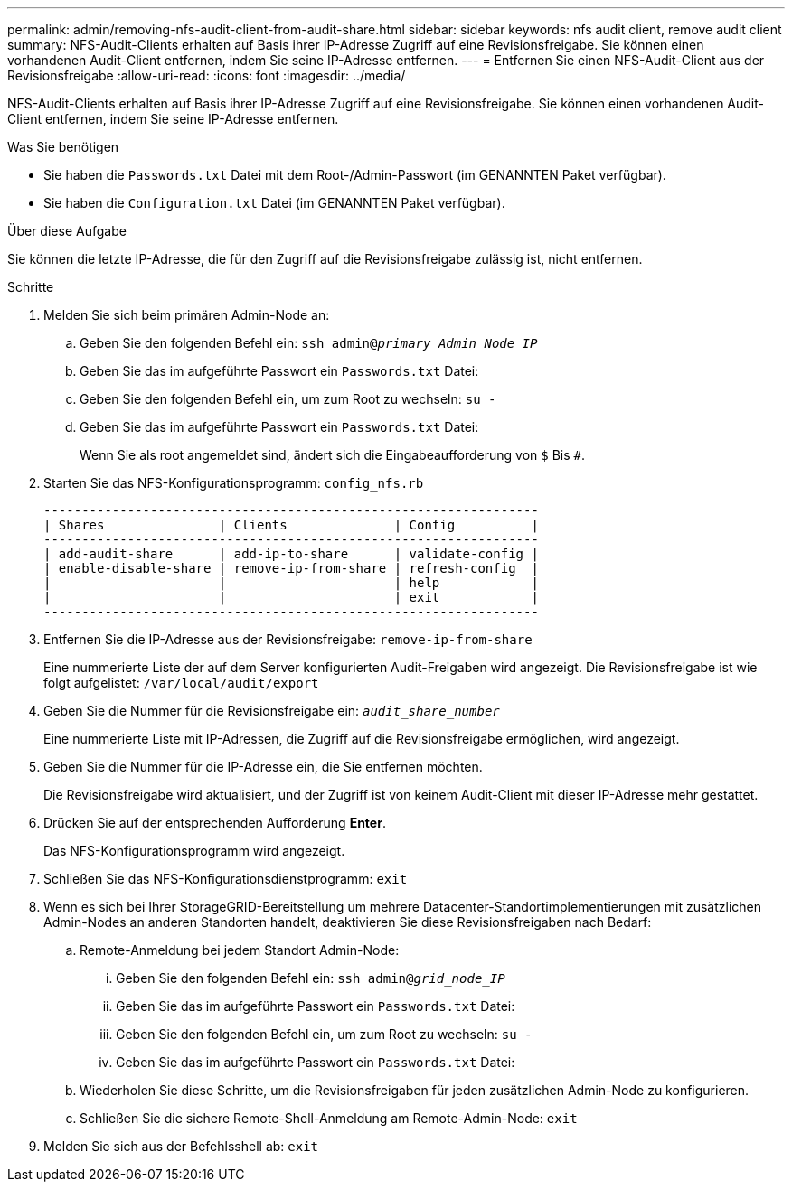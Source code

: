 ---
permalink: admin/removing-nfs-audit-client-from-audit-share.html 
sidebar: sidebar 
keywords: nfs audit client, remove audit client 
summary: NFS-Audit-Clients erhalten auf Basis ihrer IP-Adresse Zugriff auf eine Revisionsfreigabe. Sie können einen vorhandenen Audit-Client entfernen, indem Sie seine IP-Adresse entfernen. 
---
= Entfernen Sie einen NFS-Audit-Client aus der Revisionsfreigabe
:allow-uri-read: 
:icons: font
:imagesdir: ../media/


[role="lead"]
NFS-Audit-Clients erhalten auf Basis ihrer IP-Adresse Zugriff auf eine Revisionsfreigabe. Sie können einen vorhandenen Audit-Client entfernen, indem Sie seine IP-Adresse entfernen.

.Was Sie benötigen
* Sie haben die `Passwords.txt` Datei mit dem Root-/Admin-Passwort (im GENANNTEN Paket verfügbar).
* Sie haben die `Configuration.txt` Datei (im GENANNTEN Paket verfügbar).


.Über diese Aufgabe
Sie können die letzte IP-Adresse, die für den Zugriff auf die Revisionsfreigabe zulässig ist, nicht entfernen.

.Schritte
. Melden Sie sich beim primären Admin-Node an:
+
.. Geben Sie den folgenden Befehl ein: `ssh admin@_primary_Admin_Node_IP_`
.. Geben Sie das im aufgeführte Passwort ein `Passwords.txt` Datei:
.. Geben Sie den folgenden Befehl ein, um zum Root zu wechseln: `su -`
.. Geben Sie das im aufgeführte Passwort ein `Passwords.txt` Datei:
+
Wenn Sie als root angemeldet sind, ändert sich die Eingabeaufforderung von `$` Bis `#`.



. Starten Sie das NFS-Konfigurationsprogramm: `config_nfs.rb`
+
[listing]
----

-----------------------------------------------------------------
| Shares               | Clients              | Config          |
-----------------------------------------------------------------
| add-audit-share      | add-ip-to-share      | validate-config |
| enable-disable-share | remove-ip-from-share | refresh-config  |
|                      |                      | help            |
|                      |                      | exit            |
-----------------------------------------------------------------
----
. Entfernen Sie die IP-Adresse aus der Revisionsfreigabe: `remove-ip-from-share`
+
Eine nummerierte Liste der auf dem Server konfigurierten Audit-Freigaben wird angezeigt. Die Revisionsfreigabe ist wie folgt aufgelistet: `/var/local/audit/export`

. Geben Sie die Nummer für die Revisionsfreigabe ein: `_audit_share_number_`
+
Eine nummerierte Liste mit IP-Adressen, die Zugriff auf die Revisionsfreigabe ermöglichen, wird angezeigt.

. Geben Sie die Nummer für die IP-Adresse ein, die Sie entfernen möchten.
+
Die Revisionsfreigabe wird aktualisiert, und der Zugriff ist von keinem Audit-Client mit dieser IP-Adresse mehr gestattet.

. Drücken Sie auf der entsprechenden Aufforderung *Enter*.
+
Das NFS-Konfigurationsprogramm wird angezeigt.

. Schließen Sie das NFS-Konfigurationsdienstprogramm: `exit`
. Wenn es sich bei Ihrer StorageGRID-Bereitstellung um mehrere Datacenter-Standortimplementierungen mit zusätzlichen Admin-Nodes an anderen Standorten handelt, deaktivieren Sie diese Revisionsfreigaben nach Bedarf:
+
.. Remote-Anmeldung bei jedem Standort Admin-Node:
+
... Geben Sie den folgenden Befehl ein: `ssh admin@_grid_node_IP_`
... Geben Sie das im aufgeführte Passwort ein `Passwords.txt` Datei:
... Geben Sie den folgenden Befehl ein, um zum Root zu wechseln: `su -`
... Geben Sie das im aufgeführte Passwort ein `Passwords.txt` Datei:


.. Wiederholen Sie diese Schritte, um die Revisionsfreigaben für jeden zusätzlichen Admin-Node zu konfigurieren.
.. Schließen Sie die sichere Remote-Shell-Anmeldung am Remote-Admin-Node: `exit`


. Melden Sie sich aus der Befehlsshell ab: `exit`

